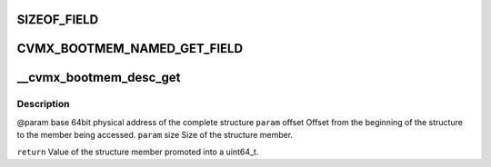 .. -*- coding: utf-8; mode: rst -*-
.. src-file: arch/mips/cavium-octeon/executive/cvmx-bootmem.c

.. _`sizeof_field`:

SIZEOF_FIELD
============

.. c:function::  SIZEOF_FIELD( s,  field)

    Logically it is the same as "sizeof(s::field)" in C++, but C lacks the "::" operator.

    :param  s:
        *undescribed*

    :param  field:
        *undescribed*

.. _`cvmx_bootmem_named_get_field`:

CVMX_BOOTMEM_NAMED_GET_FIELD
============================

.. c:function::  CVMX_BOOTMEM_NAMED_GET_FIELD( addr,  field)

    cvmx_bootmem_named_block_desc_t structure. These members can't be directly addressed as they might be in memory not directly reachable. In the case where bootmem is compiled with LINUX_HOST, the structure itself might be located on a remote Octeon. The argument "field" is the member name of the cvmx_bootmem_named_block_desc_t to read. Regardless of the type of the field, the return type is always a uint64_t. The "addr" parameter is the physical address of the structure.

    :param  addr:
        *undescribed*

    :param  field:
        *undescribed*

.. _`__cvmx_bootmem_desc_get`:

__cvmx_bootmem_desc_get
=======================

.. c:function:: uint64_t __cvmx_bootmem_desc_get(uint64_t base, int offset, int size)

    for individual structure members. The argument are generated by the macros inorder to read only the needed memory.

    :param uint64_t base:
        *undescribed*

    :param int offset:
        *undescribed*

    :param int size:
        *undescribed*

.. _`__cvmx_bootmem_desc_get.description`:

Description
-----------

@param base   64bit physical address of the complete structure
\ ``param``\  offset Offset from the beginning of the structure to the member being
accessed.
\ ``param``\  size   Size of the structure member.

\ ``return``\  Value of the structure member promoted into a uint64_t.

.. This file was automatic generated / don't edit.

